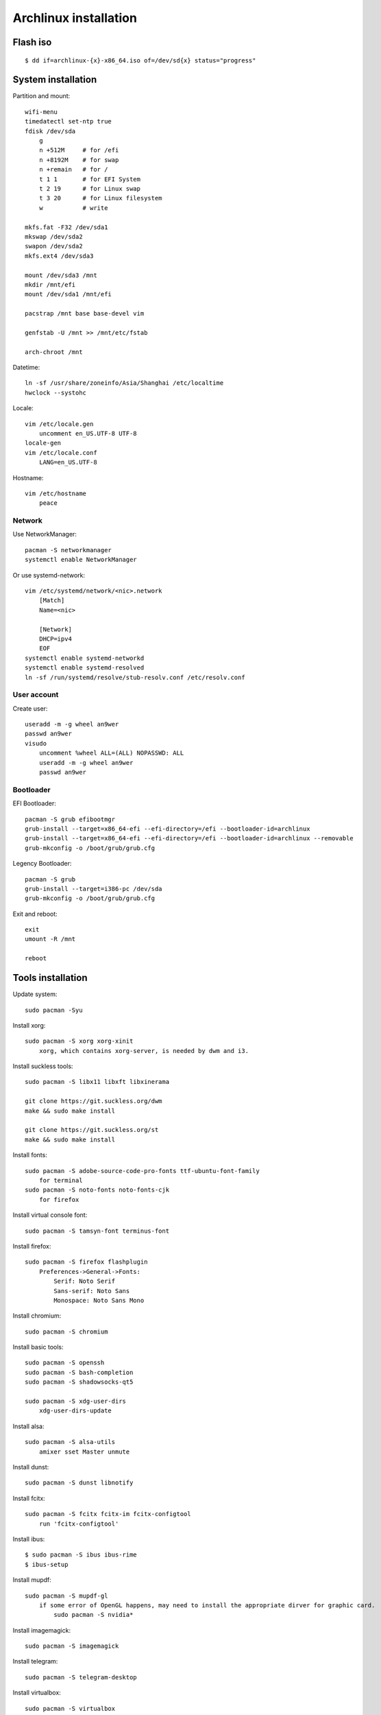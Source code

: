 Archlinux installation
======================

Flash iso
---------

::

    $ dd if=archlinux-{x}-x86_64.iso of=/dev/sd{x} status="progress"

System installation
-------------------

Partition and mount:

::

    wifi-menu
    timedatectl set-ntp true
    fdisk /dev/sda
        g
        n +512M     # for /efi
        n +8192M    # for swap
        n +remain   # for /
        t 1 1       # for EFI System
        t 2 19      # for Linux swap
        t 3 20      # for Linux filesystem
        w           # write

    mkfs.fat -F32 /dev/sda1
    mkswap /dev/sda2
    swapon /dev/sda2
    mkfs.ext4 /dev/sda3

    mount /dev/sda3 /mnt
    mkdir /mnt/efi
    mount /dev/sda1 /mnt/efi

    pacstrap /mnt base base-devel vim

    genfstab -U /mnt >> /mnt/etc/fstab

    arch-chroot /mnt


Datetime:

::

    ln -sf /usr/share/zoneinfo/Asia/Shanghai /etc/localtime
    hwclock --systohc


Locale:

::

    vim /etc/locale.gen
        uncomment en_US.UTF-8 UTF-8
    locale-gen
    vim /etc/locale.conf
        LANG=en_US.UTF-8


Hostname:

::

    vim /etc/hostname
        peace


Network
"""""""

Use NetworkManager: ::

    pacman -S networkmanager
    systemctl enable NetworkManager

Or use systemd-network: ::

    vim /etc/systemd/network/<nic>.network
        [Match]
        Name=<nic>
     
        [Network]
        DHCP=ipv4
        EOF
    systemctl enable systemd-networkd
    systemctl enable systemd-resolved
    ln -sf /run/systemd/resolve/stub-resolv.conf /etc/resolv.conf


User account
""""""""""""

Create user: ::

    useradd -m -g wheel an9wer
    passwd an9wer
    visudo
        uncomment %wheel ALL=(ALL) NOPASSWD: ALL
        useradd -m -g wheel an9wer
        passwd an9wer


Bootloader
""""""""""

EFI Bootloader: ::

    pacman -S grub efibootmgr
    grub-install --target=x86_64-efi --efi-directory=/efi --bootloader-id=archlinux
    grub-install --target=x86_64-efi --efi-directory=/efi --bootloader-id=archlinux --removable
    grub-mkconfig -o /boot/grub/grub.cfg

Legency Bootloader: ::
    
    pacman -S grub
    grub-install --target=i386-pc /dev/sda
    grub-mkconfig -o /boot/grub/grub.cfg


Exit and reboot: ::

    exit
    umount -R /mnt

    reboot

Tools installation
------------------

Update system:

::

    sudo pacman -Syu


Install xorg:

::

    sudo pacman -S xorg xorg-xinit
        xorg, which contains xorg-server, is needed by dwm and i3.


Install suckless tools:

::

    sudo pacman -S libx11 libxft libxinerama

    git clone https://git.suckless.org/dwm
    make && sudo make install

    git clone https://git.suckless.org/st
    make && sudo make install


Install fonts:

::

    sudo pacman -S adobe-source-code-pro-fonts ttf-ubuntu-font-family
        for terminal
    sudo pacman -S noto-fonts noto-fonts-cjk
        for firefox


Install virtual console font:

::

    sudo pacman -S tamsyn-font terminus-font


Install firefox:

::

    sudo pacman -S firefox flashplugin
        Preferences->General->Fonts:
            Serif: Noto Serif
            Sans-serif: Noto Sans
            Monospace: Noto Sans Mono

Install chromium:

::

    sudo pacman -S chromium


Install basic tools:

::

    sudo pacman -S openssh
    sudo pacman -S bash-completion
    sudo pacman -S shadowsocks-qt5

    sudo pacman -S xdg-user-dirs
        xdg-user-dirs-update


Install alsa:

::

    sudo pacman -S alsa-utils
        amixer sset Master unmute

Install dunst:

::

    sudo pacman -S dunst libnotify


Install fcitx:

::

    sudo pacman -S fcitx fcitx-im fcitx-configtool
        run 'fcitx-configtool'

Install ibus:

::

    $ sudo pacman -S ibus ibus-rime
    $ ibus-setup

Install mupdf:

::

    sudo pacman -S mupdf-gl
        if some error of OpenGL happens, may need to install the appropriate dirver for graphic card.
            sudo pacman -S nvidia*


Install imagemagick:

::

    sudo pacman -S imagemagick


Install telegram:

::

    sudo pacman -S telegram-desktop


Install virtualbox:

::

    sudo pacman -S virtualbox
        When encounter "Kernel driver not installed (rc=-1908)"
            sudo modprobe vboxdrv
        When encounter the problem about Mouse disappearing
            https://superuser.com/a/1390258


Bluetooth:

::

    sudo pacman -S pulseaudio pluseaudio-bluetooth bluez bluez-utils
        restart pulseaudio
            pulseaudio --kill
            pulseaudio --start
        run bluetoothctl to connect device


Fix tap-to-click for touchpad:

::

    sudo pacman -S xf86-input-synaptics
       synclient TapButton1=1 TapButton2=3 TapButton3=2


Edit 2019/03/25
---------------

When installing archlinux on ACER, encounter secure boot problem. Find a
way to solve it: https://itsfoss.com/no-bootable-device-found-ubuntu/

Edit 2019/04/26
---------------

Disable nvidia graphic card:

::

    sudo pacman -S bumblebee bbswitch
    sudo pacman -S xf86-video-intel (I don't know is this pacakge required?)

    vim /etc/modules-load.d/bbswitch.conf
        bbswitch

    vim /etc/modprobe.d/bbswitch.conf
        options bbswitch load_state=0 unload_state=1

    vim /etc/X11/xorg.conf.d/20-intel.conf
        Section "Device"
            Identifier  "Intel Graphics"
            Driver      "intel"
        EndSection

    vim /etc/X11/xorg.conf.d/20-monitor.conf
        Section "Monitor"
            Identifier  "HDMI1"
        EndSection
        Section "Monitor"
            Identifier  "eDP1"
            Option      "LeftOf" "HDMI1"
        EndSection

    Then, reboot, run command `lspci -k` to check that the kernel driver of 3D
    controller is not in use.


Edit 2019/05/02
---------------

Set tap button of touchpad:

::

    vim /etc/X11/xorg.conf.d/70-synaptics.conf
        Section "InputClass"
            Identifier "touchpad"
            Driver "synaptics"
            MatchIsTouchpad "on"
                Option "TapButton1" "1"
                Option "TapButton2" "3"
                Option "TapButton3" "2"
        EndSection


Edit 2019/10/16
---------------

Install RDP client remmina: ::

    # pacman -S remmina freerdp
